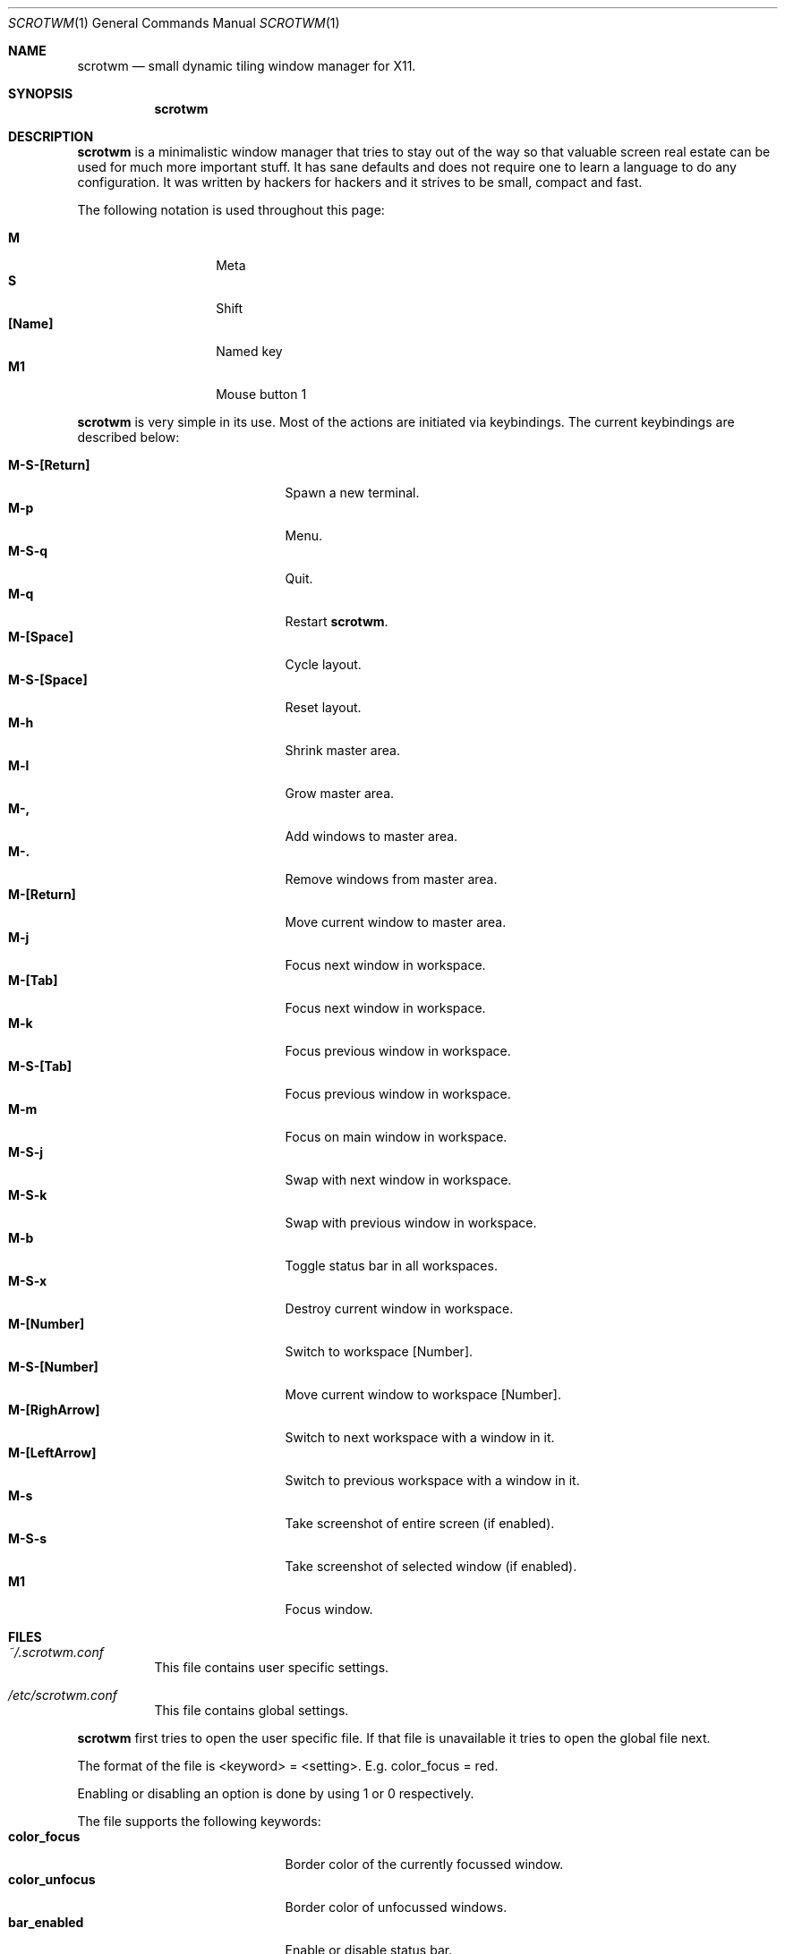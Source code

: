 .\"	$scrotwm$
.\"
.\" Copyright (c) 2009 Marco Peereboom <marco@peereboom.us>
.\"
.\" Permission to use, copy, modify, and distribute this software for any
.\" purpose with or without fee is hereby granted, provided that the above
.\" copyright notice and this permission notice appear in all copies.
.\"
.\" THE SOFTWARE IS PROVIDED "AS IS" AND THE AUTHOR DISCLAIMS ALL WARRANTIES
.\" WITH REGARD TO THIS SOFTWARE INCLUDING ALL IMPLIED WARRANTIES OF
.\" MERCHANTABILITY AND FITNESS. IN NO EVENT SHALL THE AUTHOR BE LIABLE FOR
.\" ANY SPECIAL, DIRECT, INDIRECT, OR CONSEQUENTIAL DAMAGES OR ANY DAMAGES
.\" WHATSOEVER RESULTING FROM LOSS OF USE, DATA OR PROFITS, WHETHER IN AN
.\" ACTION OF CONTRACT, NEGLIGENCE OR OTHER TORTIOUS ACTION, ARISING OUT OF
.\" OR IN CONNECTION WITH THE USE OR PERFORMANCE OF THIS SOFTWARE.
.\"
.Dd $Mdocdate$
.Dt SCROTWM 1
.Os
.Sh NAME
.Nm scrotwm
.Nd small dynamic tiling window manager for X11.
.Sh SYNOPSIS
.Nm scrotwm
.Sh DESCRIPTION
.Nm
is a minimalistic window manager that tries to stay out of the way so that
valuable screen real estate can be used for much more important stuff.
It has sane defaults and does not require one to learn a language to do any
configuration.
It was written by hackers for hackers and it strives to be small, compact and
fast. 
.Pp
The following notation is used throughout this page:
.Pp
.Bl -tag -width Ds -offset indent -compact
.It Ic M
Meta
.It Ic S
Shift
.It Ic [Name]
Named key
.It Ic M1
Mouse button 1
.El
.Pp
.Nm
is very simple in its use.
Most of the actions are initiated via keybindings.
The current keybindings are described below:
.Pp
.Bl -tag -width "C-M-EscapeXXX" -offset indent -compact
.It Ic M-S-[Return]
Spawn a new terminal.
.It Ic M-p
Menu.
.It Ic M-S-q
Quit.
.It Ic M-q
Restart
.Nm .
.It Ic M-[Space]
Cycle layout.
.It Ic M-S-[Space]
Reset layout.
.It Ic M-h
Shrink master area.
.It Ic M-l
Grow master area.
.It Ic M-,
Add windows to master area.
.It Ic M-.
Remove windows from master area.
.It Ic M-[Return]
Move current window to master area.
.It Ic M-j
Focus next window in workspace.
.It Ic M-[Tab]
Focus next window in workspace.
.It Ic M-k
Focus previous window in workspace.
.It Ic M-S-[Tab]
Focus previous window in workspace.
.It Ic M-m
Focus on main window in workspace.
.It Ic M-S-j
Swap with next window in workspace.
.It Ic M-S-k
Swap with previous window in workspace.
.It Ic M-b
Toggle status bar in all workspaces.
.It Ic M-S-x
Destroy current window in workspace.
.It Ic M-[Number]
Switch to workspace [Number].
.It Ic M-S-[Number]
Move current window to workspace [Number].
.It Ic M-[RighArrow]
Switch to next workspace with a window in it.
.It Ic M-[LeftArrow]
Switch to previous workspace with a window in it.
.It Ic M-s
Take screenshot of entire screen (if enabled).
.It Ic M-S-s
Take screenshot of selected window (if enabled).
.It Ic M1
Focus window.
.El
.Pp
.Pp
.Sh FILES
.Bl -tag -width Ds
.It Pa ~/.scrotwm.conf
This file contains user specific settings.
.It Pa /etc/scrotwm.conf
This file contains global settings.
.El
.Pp
.Nm
first tries to open the user specific file.
If that file is unavailable it tries to open the global file next.
.Pp
The format of the file is <keyword> = <setting>.
E.g. color_focus = red.
.Pp
Enabling or disabling an option is done by using 1 or 0 respectively.
.Pp
The file supports the following keywords:
.Bl -tag -width "C-M-EscapeXXX" -offset indent -compact
.It Ic color_focus
Border color of the currently focussed window.
.It Ic color_unfocus
Border color of unfocussed windows.
.It Ic bar_enabled
Enable or disable status bar.
.It Ic bar_border[x]
Color of the status bar border in screen x.
.It Ic bar_color[x]
Color of the status bar window in screen x.
.It Ic bar_font_color[x]
Color of the font in status bar in screen x.
.It Ic bar_font
Status bar font.
.It Ic bar_action
External script that populates additional information in the status bar such as
battery life etc.
.It Ic bar_delay
Update frequency, in seconds, of external script that populates the status bar.
.It Ic spawn_term
External application that gets spawned when M-S-[Return] is used.
.It Ic dialog_ratio
Some applications have dialog windows that are too small to be useful.
This ratio is the screen size as to what they will be resized.
E.g 0.6 is 60% of the physical screen size.
.It Ic screenshot_enabled
Enable or disable screenshot capability.
.It Ic screenshot_app
Set to the script that will take screenshots.
It will be called with "full" or "window" as parameter 1 to indicate what
screenshot action is expected.
The script shall handle those cases accordingly.
.El
.Pp
Colors need to be specified per the
.Xr XQueryColor 4
specification and fonts need to be specified per the
.Xr XQueryFont 4
specification.
.Sh BUGS
Currently the menu, invoked with M-p, depends on dmenu.
.Sh AUTHORS
.An -nosplit
.Pp
.Nm
was written by
.An Marco Peereboom Aq marco@peereboom.us
and
.An Ryan Thomas McBride Aq mcbride@countersiege.com .
.Sh HISTORY
.Nm
was inspired by xmonad & dwm.
